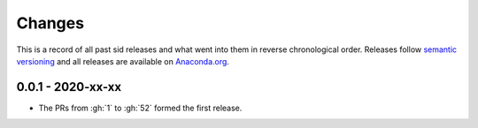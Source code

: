 Changes
=======

This is a record of all past sid releases and what went into them in reverse
chronological order. Releases follow `semantic versioning <https://semver.org/>`_ and
all releases are available on `Anaconda.org
<https://anaconda.org/covid-19-impact-lab/sid>`_.


0.0.1 - 2020-xx-xx
------------------

- The PRs from :gh:`1` to :gh:`52` formed the first release.
